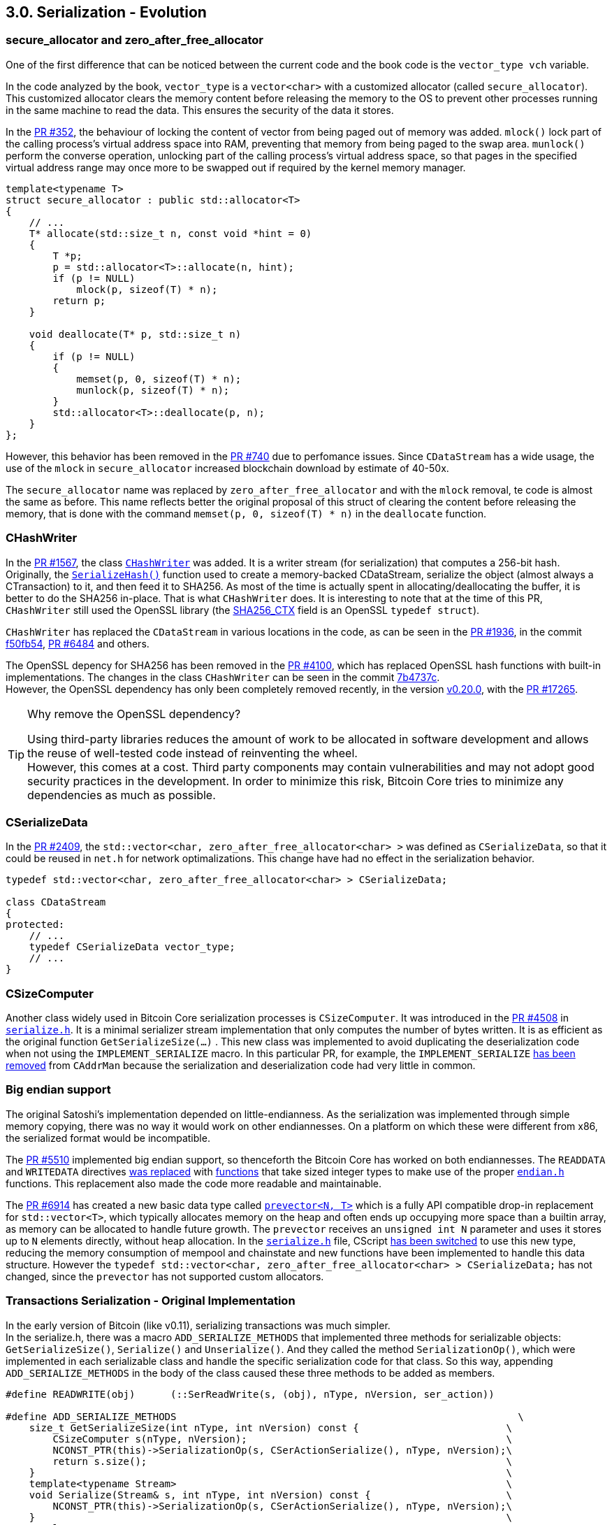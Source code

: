 [[bitcoin-transaction]]
== 3.0. Serialization - Evolution

=== secure_allocator and zero_after_free_allocator

One of the first difference that can be noticed between the current code and the book code is the `vector_type vch` variable.

In the code analyzed by the book, `vector_type` is a `vector<char>` with a customized allocator (called `secure_allocator`). This customized allocator clears the memory content before releasing the memory to the OS to prevent other processes running in the same machine to read the data. This ensures the security of the data it stores.

In the https://github.com/bitcoin/bitcoin/pull/352[PR #352], the behaviour of locking the content of vector from being paged out of memory was added. `mlock()` lock part of the calling process's virtual address space into RAM, preventing that memory from being paged to the swap area. `munlock()` perform the converse operation,  unlocking part of the calling process's virtual address space, so that pages in the specified virtual address range may once more to be swapped out if required by the kernel memory manager.

[source,c++]  
----
template<typename T>
struct secure_allocator : public std::allocator<T>
{
    // ...
    T* allocate(std::size_t n, const void *hint = 0)
    {
        T *p;
        p = std::allocator<T>::allocate(n, hint);
        if (p != NULL)
            mlock(p, sizeof(T) * n);
        return p;
    }

    void deallocate(T* p, std::size_t n)
    {
        if (p != NULL)
        {
            memset(p, 0, sizeof(T) * n);
            munlock(p, sizeof(T) * n);
        }
        std::allocator<T>::deallocate(p, n);
    }
};
----

However, this behavior has been removed in the https://github.com/bitcoin/bitcoin/pull/740[PR #740] due to perfomance issues. Since `CDataStream` has a wide usage, the use of the `mlock` in `secure_allocator` increased blockchain download by estimate of 40-50x.

The `secure_allocator` name was replaced by `zero_after_free_allocator` and with the `mlock` removal, te code is almost the same as before. This name reflects better the original proposal of this struct of clearing the content before releasing the memory, that is done with the command `memset(p, 0, sizeof(T) * n)` in the `deallocate` function.

=== CHashWriter

In the https://github.com/bitcoin/bitcoin/pull/1567[PR #1567], the class `https://github.com/bitcoin/bitcoin/pull/1567/files#diff-40ab92941994ec9418dbb76ae46d5aef0e4cb8b034f2be2b31562bb9aca8070fR394-R433[CHashWriter]` was added. It is a writer stream (for serialization) that computes a 256-bit hash. Originally, the `https://github.com/bitcoin/bitcoin/pull/1567/files#diff-40ab92941994ec9418dbb76ae46d5aef0e4cb8b034f2be2b31562bb9aca8070fR469-R474[SerializeHash()]` function used to create a memory-backed CDataStream, serialize the object (almost always a CTransaction) to it, and then feed it to SHA256. As most of the time is actually spent in allocating/deallocating the buffer, it is better to do the SHA256 in-place. That is what `CHashWriter` does. It is interesting to note that at the time of this PR, `CHashWriter` still used the OpenSSL library (the https://github.com/bitcoin/bitcoin/pull/1567/files#diff-40ab92941994ec9418dbb76ae46d5aef0e4cb8b034f2be2b31562bb9aca8070fR397[SHA256_CTX] field is an OpenSSL `typedef struct`). 

`CHashWriter` has replaced the `CDataStream` in various locations in the code, as can be seen in the https://github.com/bitcoin/bitcoin/pull/1936[PR #1936], in the commit https://github.com/bitcoin/bitcoin/commit/f50fb5470b1d3a65a513b3a9a77209ccad590a19[f50fb54], https://github.com/bitcoin/bitcoin/pull/6484[PR #6484] and others.

The OpenSSL depency for SHA256 has been removed in the https://github.com/bitcoin/bitcoin/pull/4100[PR #4100], which has replaced OpenSSL hash functions with built-in implementations. The changes in the class `CHashWriter` can be seen in the commit https://github.com/bitcoin/bitcoin/pull/4100/commits/7b4737c87805b464cd47d01a9d814df5e41b8255#diff-d3f64e14005fbfea3d4f72b076764ac897d0df451de0ab2fb1c57a5f87cd793bL29-L66[7b4737c]. +
However, the OpenSSL dependency has only been completely removed recently, in the version https://bitcoin.org/en/release/v0.20.0#build-system[v0.20.0], with the https://github.com/bitcoin/bitcoin/pull/17265[PR #17265].

.Why remove the OpenSSL dependency? 
[TIP]
===============================
Using third-party libraries reduces the amount of work to be allocated in software development and allows the reuse of well-tested code instead of reinventing the wheel. +
However, this comes at a cost. Third party components may contain vulnerabilities and may not adopt good security practices in the development. In order to minimize this risk, Bitcoin Core tries to minimize any dependencies as much as possible.
===============================


=== CSerializeData

In the https://github.com/bitcoin/bitcoin/pull/2409[PR #2409], the `std::vector<char, zero_after_free_allocator<char> >` was defined as `CSerializeData`, so that it could be reused in `net.h` for network optimalizations. This change have had no effect in the serialization behavior.

[source,c++]  
----
typedef std::vector<char, zero_after_free_allocator<char> > CSerializeData;

class CDataStream
{
protected:
    // ...
    typedef CSerializeData vector_type;
    // ...
}
----

=== CSizeComputer

Another class widely used in Bitcoin Core serialization processes is `CSizeComputer`. It was introduced in the https://github.com/bitcoin/bitcoin/pull/4508[PR #4508] in `https://github.com/bitcoin/bitcoin/pull/4508/files#diff-1c0f9772bbdf8bfc283393a67c305b997a8ab9738d48c160e07d2fa56500a7a0[serialize.h]`. It is a minimal serializer stream implementation that only computes the number of bytes written. It is as efficient as the original function `GetSerializeSize(...)` . This new class was implemented to avoid duplicating the deserialization code when not using the `IMPLEMENT_SERIALIZE` macro. In this particular PR, for example, the `IMPLEMENT_SERIALIZE` https://github.com/bitcoin/bitcoin/pull/4508/files#diff-164bd9e2e30f54d0a79eb7cc372309e2f2155edc6c3f051290ab078f03f6a771L249[has been removed] from `CAddrMan`  because the serialization and deserialization code had very little in common.

=== Big endian support

The original Satoshi's implementation depended on little-endianness. As the serialization was implemented through simple memory copying, there was no way it would work on other endiannesses. On a platform on which these were different from x86, the serialized format would be incompatible.

The https://github.com/bitcoin/bitcoin/pull/5510[PR #5510] implemented big endian support, so thenceforth the Bitcoin Core has worked on both endiannesses. The `READDATA` and `WRITEDATA` directives https://github.com/bitcoin/bitcoin/pull/5510/files#diff-1c0f9772bbdf8bfc283393a67c305b997a8ab9738d48c160e07d2fa56500a7a0L116-L117[was replaced] with https://github.com/bitcoin/bitcoin/pull/5510/files#diff-1c0f9772bbdf8bfc283393a67c305b997a8ab9738d48c160e07d2fa56500a7a0R80[functions] that take sized integer types to make use of the proper `https://github.com/bitcoin/bitcoin/pull/5510/files#diff-31f4e9f7c3ca0a1b6ab8e4675b560071f9174c4b017cb3a9db98f78681178595[endian.h]` functions. This replacement also made the code more readable and maintainable.

// Detail more about src/compat/endian.h and src/compat/byteswap.h

The https://github.com/bitcoin/bitcoin/pull/6914[PR #6914] has created a new basic data type called `https://github.com/bitcoin/bitcoin/pull/6914/files#diff-de4950d13265ca967d41d1ea4fed9fe97947f6aa940eb58878b024689bd4de4e[prevector<N, T>]` which is a fully API compatible drop-in replacement for `std::vector<T>`, which typically allocates memory on the heap and often ends up occupying more space than a builtin array, as memory can be allocated to handle future growth. The `prevector` receives an `unsigned int N` parameter and uses it stores up to `N` elements directly, without heap allocation. In the `https://github.com/bitcoin/bitcoin/pull/6914/files#diff-1c0f9772bbdf8bfc283393a67c305b997a8ab9738d48c160e07d2fa56500a7a0[serialize.h]` file, CScript https://github.com/bitcoin/bitcoin/pull/6914/files#diff-1c0f9772bbdf8bfc283393a67c305b997a8ab9738d48c160e07d2fa56500a7a0L23-R23[has been switched] to use this new type, reducing the memory consumption of mempool and chainstate and new functions have been implemented to handle this data structure. However the 
`typedef std::vector<char, zero_after_free_allocator<char> > CSerializeData;` has not changed, since the `prevector` has not supported custom allocators.

// PR #8068 Compact Blocks - implements the BIP 152
// Add COMPACTSIZE wrapper similar to VARINT for serialization 

// https://github.com/bitcoin/bitcoin/pull/9039

=== Transactions Serialization - Original Implementation

//Review
In the early version of Bitcoin (like v0.11), serializing transactions was much simpler. +
In the serialize.h, there was a macro `ADD_SERIALIZE_METHODS` that implemented three methods for serializable objects: `GetSerializeSize()`, `Serialize()` and `Unserialize()`. And they called the method `SerializationOp()`, which were implemented in each serializable class and handle the specific serialization code for that class. So this way, appending `ADD_SERIALIZE_METHODS` in the body of the class caused these three methods to be added as members.

[source,c++]  
----
#define READWRITE(obj)      (::SerReadWrite(s, (obj), nType, nVersion, ser_action))

#define ADD_SERIALIZE_METHODS                                                          \
    size_t GetSerializeSize(int nType, int nVersion) const {                         \
        CSizeComputer s(nType, nVersion);                                            \
        NCONST_PTR(this)->SerializationOp(s, CSerActionSerialize(), nType, nVersion);\
        return s.size();                                                             \
    }                                                                                \
    template<typename Stream>                                                        \
    void Serialize(Stream& s, int nType, int nVersion) const {                       \
        NCONST_PTR(this)->SerializationOp(s, CSerActionSerialize(), nType, nVersion);\
    }                                                                                \
    template<typename Stream>                                                        \
    void Unserialize(Stream& s, int nType, int nVersion) {                           \
        SerializationOp(s, CSerActionUnserialize(), nType, nVersion);                \
    }

// ...

template<typename Stream, typename T>
inline void SerReadWrite(Stream& s, const T& obj, int nType, int nVersion, CSerActionSerialize ser_action)
{
    ::Serialize(s, obj, nType, nVersion);
}

template<typename Stream, typename T>
inline void SerReadWrite(Stream& s, T& obj, int nType, int nVersion, CSerActionUnserialize ser_action)
{
    ::Unserialize(s, obj, nType, nVersion);
}
----

Other relevant macro is the `READWRITE(obj)` that also can be seen above, that is basically a wrapper to `SerReadWrite(...)` and then `::Serialize(...);`.This last function is overloaded for every basic types (`signed` and `unsigned` versions of `char`, `short`, `int`, `long` and `long long`, plus `char`, `float`, `double` and `bool`) and also there were 6 overloaded versions for 6 composite types (`string`, `vector`, `pair`, `map`, `set` and `CScript`). This macro was usually used inside `SerializationOp(...)` to implement the serialization code.

As an example of using the `READWRITE(obj)`, let's see how the Transaction class implemented serialization.

The class `CTransaction` represents basic transaction that is broadcasted on the network and contained in blocks. The class is composed by five members: `uint256 hash`, `int32_t nVersion`, `std::vector<CTxIn> vin`, `std::vector<CTxOut> vout` and `uint32_t nLockTime`. +
The class `CTxOut` represents an output of a transaction. It contains the public key that the next input must be able to sign with to claim it. The fields are `CAmount nValue` and `CScript scriptPubKey`. +
The class `CTxIn` defines an input of a transaction.  It contains the location of the previous transaction's output that it claims and a signature that matches the output's public key. The members are `COutPoint prevout`, `CScript scriptSig` and `uint32_t nSequence`. +
The class `COutPoint` refers to an outpoint - a combination of a transaction hash and an index n into its vout. The fields are `uint256 hash` and `uint32_t n`. +
With some minor additions that we will see later, this data structure for transactions is still basically the same in the current version, v0.21. The diagram below describes it visually. 

.Transaction classes
image::images/chapter_3_0/transaction_classes_v0_11.svg[TxClasses, align="center"]

{empty} +

Each of these classes has its own serialization method, implemented in `SerializationOp(...)`. +
In the class `CTxOut`, for example, the macro READWRITE(nValue); are resolved at compiling time as `(::SerReadWrite(s, (nValue), nType, nVersion, ser_action))`. Since nValue is a `typedef int64_t CAmount`, `SerReadWrite(...)` that will call the appropriate (un)serialization function for that data type (`writedata64(..)` in this case).

[source,c++]  
----
// transaction.h

class CTxOut
{
    // ...
    ADD_SERIALIZE_METHODS;

    template <typename Stream, typename Operation>
    inline void SerializationOp(Stream& s, Operation ser_action, int nType, int nVersion) {
        READWRITE(nValue);
        READWRITE(scriptPubKey);
    }
    // ...
}

// serialize.h

#define READWRITE(obj)      (::SerReadWrite(s, (obj), nType, nVersion, ser_action))

template<typename Stream, typename T>
inline void SerReadWrite(Stream& s, const T& obj, int nType, int nVersion, CSerActionSerialize ser_action)
{
    ::Serialize(s, obj, nType, nVersion);
}

template<typename Stream> inline void Serialize(Stream& s, int64_t a,      int, int=0) { ser_writedata64(s, a); }

template<typename Stream> inline void ser_writedata64(Stream &s, uint64_t obj)
{
    obj = htole64(obj);
    s.write((char*)&obj, 8);
}
----

Other transaction classes followed this scheme. One notable exception that has not used the macro is the class `base_blob` in the file `uint256.h`, the superclass of the `` that represents the 256-bits hash of a transaction.

=== Transactions Serialization - Current Implementation

The current serialization format is defined in BIP 144. 